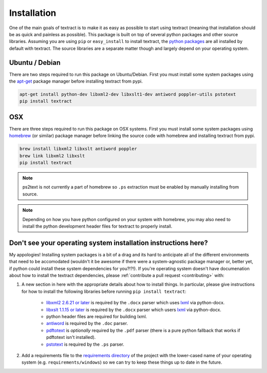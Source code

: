 .. _installation:

Installation
============

One of the main goals of textract is to make it as easy as possible to
start using textract (meaning that installation should be as quick and
painless as possible). This package is built on top of several python
packages and other source libraries. Assuming you are using ``pip`` or
``easy_install`` to install textract, the `python packages
<https://github.com/deanmalmgren/textract/blob/master/requirements/python>`__
are all installed by default with textract. The source libraries are a
separate matter though and largely depend on your operating system.

Ubuntu / Debian
---------------

There are two steps required to run this package on
Ubuntu/Debian. First you must install some system packages using the
`apt-get <https://help.ubuntu.com/12.04/serverguide/apt-get.html>`__
package manager before installing textract from pypi.

.. code-block:: bash

    apt-get install python-dev libxml2-dev libxslt1-dev antiword poppler-utils pstotext
    pip install textract


OSX
---

There are three steps required to run this package on OSX
systems. First you must install some system packages using `homebrew
<http://brew.sh/>`__ (or similar) package manager before linking the
source code with homebrew and installing textract from pypi.

.. code-block:: bash

    brew install libxml2 libxslt antiword poppler
    brew link libxml2 libxslt
    pip install textract

.. note::

    ps2text is not currently a part of homebrew so ``.ps`` extraction
    must be enabled by manually installing from source.

.. note::

    Depending on how you have python configured on your system with
    homebrew, you may also need to install the python
    development header files for textract to properly install.


Don't see your operating system installation instructions here?
---------------------------------------------------------------

My appologies! Installing system packages is a bit of a drag and its
hard to anticipate all of the different environments that need to be
accomodated (wouldn't it be awesome if there were a system-agnostic
package manager or, better yet, if python could install these system
dependencies for you?!?!). If you're operating system doesn't have
documenation about how to install the textract dependencies, please
:ref:`contribute a pull request <contributing>` with:

1. A new section in here with the appropriate details about how to
   install things. In particular, please give instructions for how to
   install the following libraries before running ``pip install
   textract``:

    - `libxml2 2.6.21 or later <http://xmlsoft.org/downloads.html>`__
      is required by the ``.docx`` parser which uses `lxml
      <http://lxml.de/installation.html#requirements>`__ via
      python-docx.

    - `libxslt 1.1.15 or later
      <http://xmlsoft.org/XSLT/downloads.html>`__ is required by the
      ``.docx`` parser which users `lxml
      <http://lxml.de/installation.html#requirements>`__ via
      python-docx.

    - python header files are required for building lxml.

    - `antiword <http://www.winfield.demon.nl/>`__ is required by the
      ``.doc`` parser.

    - `pdftotext <http://poppler.freedesktop.org/>`__ is *optionally*
      required by the ``.pdf`` parser (there is a pure python fallback
      that works if pdftotext isn't installed).

    - `pstotext <http://pages.cs.wisc.edu/~ghost/doc/pstotext.htm>`__
      is required by the ``.ps`` parser.

2. Add a requirements file to the `requirements directory
   <https://github.com/deanmalmgren/textract/tree/master/requirements>`__
   of the project with the lower-cased name of your operating system
   (e.g. ``requirements/windows``) so we can try to keep these things
   up to date in the future.
